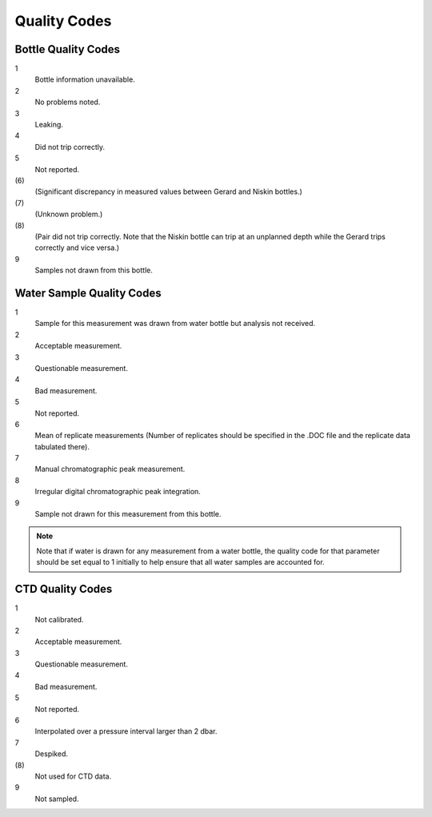 .. _Quality Codes:

Quality Codes
=============

.. todo::
  Write the quality code description (e.g. param_FLAG_W)

.. _Bottle Quality Codes:

Bottle Quality Codes
--------------------

1
  Bottle information unavailable.
2
  No problems noted.
3
  Leaking.
4
  Did not trip correctly.
5
  Not reported.
\(6\)
  (Significant discrepancy in measured values between Gerard and Niskin bottles.)
\(7\)
  (Unknown problem.)
\(8\)
  (Pair did not trip correctly. Note that the Niskin bottle can trip at an unplanned depth while the Gerard trips correctly and vice versa.)
9
  Samples not drawn from this bottle.

.. _Water Quality Codes:

Water Sample Quality Codes
--------------------------

1
  Sample for this measurement was drawn from water bottle but analysis not received. 
2
  Acceptable measurement.
3
  Questionable measurement.
4
  Bad measurement.
5
  Not reported.
6
  Mean of replicate measurements (Number of replicates should be specified in the .DOC file and the replicate data tabulated there).
7
  Manual chromatographic peak measurement.
8
  Irregular digital chromatographic peak integration.
9
  Sample not drawn for this measurement from this bottle.

.. note::
  Note that if water is drawn for any measurement from a water bottle, the quality code for that parameter should be set equal to 1 initially to help ensure that all water samples are accounted for.

.. _CTD Quality Codes:

CTD Quality Codes
-----------------

1             
  Not calibrated.
2
  Acceptable measurement.
3
  Questionable measurement.
4
  Bad measurement.
5
  Not reported.
6
  Interpolated over a pressure interval larger than 2 dbar.
7
  Despiked.
\(8\)
  Not used for CTD data.
9
  Not sampled.


..
    .. _CTD Quality Codes:
    
    Time Quality Codes
    ------------------
    
    .. warning::
      Time flags are a proposed way of disambiguating the source of time information.
      They are not final, do not use time flags until this warning is removed.
    
    ============= =============
    Flag Value    Definition
    ============= =============
    1             Time is cast start (typical for CTD files)
    2             Time is cast bottom (typical for Bottle files)
    3             Time reference is unknown (probably ok, do not use for time resolutions less than 6 hours)
    4             Times might be bad (don't use for applications needing exact time)
    5             No time in original (times set to 0000, times not to be used)
    6             Time is cast end (uncommon)
    7             Time is bottle close
    ============= =============
    
    Quality Code Mappings
    ---------------------

